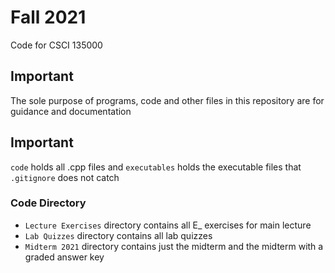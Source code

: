 * Fall 2021
  Code for CSCI 135000
  
** Important
 The sole purpose of programs, code and other files in this repository are for guidance and documentation

** Important
~code~ holds all .cpp files and ~executables~ holds the executable files that ~.gitignore~ does not catch

*** Code Directory
- ~Lecture Exercises~ directory contains all E_ exercises for main lecture
- ~Lab Quizzes~ directory contains all lab quizzes  
- ~Midterm 2021~ directory contains just the midterm and the midterm with a graded answer key
